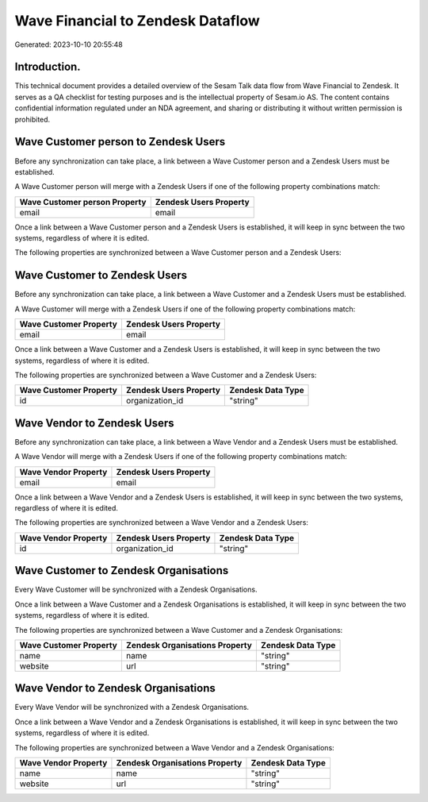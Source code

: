 ==================================
Wave Financial to Zendesk Dataflow
==================================

Generated: 2023-10-10 20:55:48

Introduction.
------------

This technical document provides a detailed overview of the Sesam Talk data flow from Wave Financial to Zendesk. It serves as a QA checklist for testing purposes and is the intellectual property of Sesam.io AS. The content contains confidential information regulated under an NDA agreement, and sharing or distributing it without written permission is prohibited.

Wave Customer person to Zendesk Users
-------------------------------------
Before any synchronization can take place, a link between a Wave Customer person and a Zendesk Users must be established.

A Wave Customer person will merge with a Zendesk Users if one of the following property combinations match:

.. list-table::
   :header-rows: 1

   * - Wave Customer person Property
     - Zendesk Users Property
   * - email
     - email

Once a link between a Wave Customer person and a Zendesk Users is established, it will keep in sync between the two systems, regardless of where it is edited.

The following properties are synchronized between a Wave Customer person and a Zendesk Users:

.. list-table::
   :header-rows: 1

   * - Wave Customer person Property
     - Zendesk Users Property
     - Zendesk Data Type


Wave Customer to Zendesk Users
------------------------------
Before any synchronization can take place, a link between a Wave Customer and a Zendesk Users must be established.

A Wave Customer will merge with a Zendesk Users if one of the following property combinations match:

.. list-table::
   :header-rows: 1

   * - Wave Customer Property
     - Zendesk Users Property
   * - email
     - email

Once a link between a Wave Customer and a Zendesk Users is established, it will keep in sync between the two systems, regardless of where it is edited.

The following properties are synchronized between a Wave Customer and a Zendesk Users:

.. list-table::
   :header-rows: 1

   * - Wave Customer Property
     - Zendesk Users Property
     - Zendesk Data Type
   * - id
     - organization_id
     - "string"


Wave Vendor to Zendesk Users
----------------------------
Before any synchronization can take place, a link between a Wave Vendor and a Zendesk Users must be established.

A Wave Vendor will merge with a Zendesk Users if one of the following property combinations match:

.. list-table::
   :header-rows: 1

   * - Wave Vendor Property
     - Zendesk Users Property
   * - email
     - email

Once a link between a Wave Vendor and a Zendesk Users is established, it will keep in sync between the two systems, regardless of where it is edited.

The following properties are synchronized between a Wave Vendor and a Zendesk Users:

.. list-table::
   :header-rows: 1

   * - Wave Vendor Property
     - Zendesk Users Property
     - Zendesk Data Type
   * - id
     - organization_id
     - "string"


Wave Customer to Zendesk Organisations
--------------------------------------
Every Wave Customer will be synchronized with a Zendesk Organisations.

Once a link between a Wave Customer and a Zendesk Organisations is established, it will keep in sync between the two systems, regardless of where it is edited.

The following properties are synchronized between a Wave Customer and a Zendesk Organisations:

.. list-table::
   :header-rows: 1

   * - Wave Customer Property
     - Zendesk Organisations Property
     - Zendesk Data Type
   * - name
     - name
     - "string"
   * - website
     - url
     - "string"


Wave Vendor to Zendesk Organisations
------------------------------------
Every Wave Vendor will be synchronized with a Zendesk Organisations.

Once a link between a Wave Vendor and a Zendesk Organisations is established, it will keep in sync between the two systems, regardless of where it is edited.

The following properties are synchronized between a Wave Vendor and a Zendesk Organisations:

.. list-table::
   :header-rows: 1

   * - Wave Vendor Property
     - Zendesk Organisations Property
     - Zendesk Data Type
   * - name
     - name
     - "string"
   * - website
     - url
     - "string"

